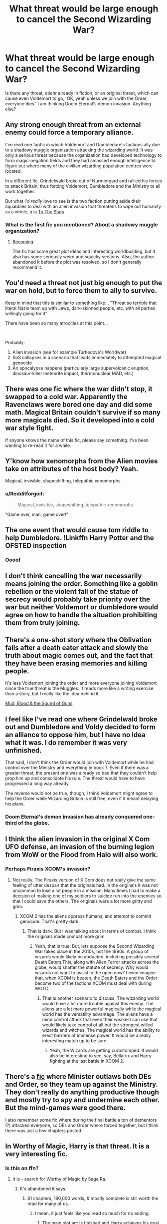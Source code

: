 #+TITLE: What threat would be large enough to cancel the Second Wizarding War?

* What threat would be large enough to cancel the Second Wizarding War?
:PROPERTIES:
:Author: LordMacragge
:Score: 33
:DateUnix: 1584629867.0
:DateShort: 2020-Mar-19
:FlairText: Discussion
:END:
Is there any threat, etiehr already in fiction, or an original threat, which can cause even Voldemort to go, 'OK, yeah unless we join with the Order, everyone dies.' I am thinking Doom Eternal's demon invasion. Anything else?


** Any strong enough threat from an external enemy could force a temporary alliance.

I've read one fanfic in which Voldemort and Dumbledore's factions ally due to a shadowy muggle organization attacking the wizarding world. It was only a serious threat because the organization had developed technology to form magic-negation fields and they had amassed enough intelligence to figure out where many of the civilian wizarding population centres were located.

In a different fic, Grindelwald broke out of Nurmengard and rallied his forces to attack Britain, thus forcing Voldemort, Dumbledore and the Ministry to all work together.

But what I'd /really/ love to see is the two faction putting aside their squabbles to deal with an alien invasion that threatens to wipe out humanity as a whole, à la [[https://tvtropes.org/pmwiki/pmwiki.php/FanFic/ToTheStars][To The Stars]].
:PROPERTIES:
:Author: chiruochiba
:Score: 24
:DateUnix: 1584631109.0
:DateShort: 2020-Mar-19
:END:

*** What is the first fic you mentioned? About a shadowy muggle organization?
:PROPERTIES:
:Author: LordMacragge
:Score: 5
:DateUnix: 1584631563.0
:DateShort: 2020-Mar-19
:END:

**** [[https://www.fanfiction.net/s/5118649/1/Becoming][Becoming]]

The fic has some great plot ideas and interesting worldbuilding, but it also has some seriously weird and squicky sections. Also, the author abandoned it before the plot was resolved, so I don't generally recommend it.
:PROPERTIES:
:Author: chiruochiba
:Score: 7
:DateUnix: 1584631836.0
:DateShort: 2020-Mar-19
:END:


** You'd need a threat not just big enough to put the war on hold, but to force them to ally to survive.

Keep in mind that this is similar to something like... "Threat so terrible that literal Nazis team up with Jews, dark-skinned people, etc. with all parties willingly going for it"

There have been so many atrocities at this point...

​

Probably:

1. Alien invasion (see for example Turtledove's Worldwar)
2. SoS collapses in a scenario that leads immediately to attempted magical genocide
3. An apocalypse happens (particularly large supervolcanic eruption, dinosaur-killer meteorite impact, thermonuclear MAD, etc.)
:PROPERTIES:
:Author: ABZB
:Score: 14
:DateUnix: 1584635008.0
:DateShort: 2020-Mar-19
:END:


** There was one fic where the war didn't stop, it swapped to a cold war. Apparently the Ravenclaws were bored one day and did some math. Magical Britain couldn't survive if so many more magicals died. So it developed into a cold war style fight.

If anyone knows the name of this fic, please say something. I've been wanting to re-read it for a while.
:PROPERTIES:
:Author: Nyanmaru_San
:Score: 15
:DateUnix: 1584645595.0
:DateShort: 2020-Mar-19
:END:


** Y'know how xenomorphs from the Alien movies take on attributes of the host body? Yeah.

Magical, invisible, shapeshifting, telepathic xenomorphs.
:PROPERTIES:
:Author: wordhammer
:Score: 13
:DateUnix: 1584633286.0
:DateShort: 2020-Mar-19
:END:

*** u/Redditforgoit:
#+begin_quote
  Magical, invisible, shapeshifting, telepathic xenomorphs.
#+end_quote

"Game over, man, game over!"
:PROPERTIES:
:Author: Redditforgoit
:Score: 14
:DateUnix: 1584648783.0
:DateShort: 2020-Mar-19
:END:


** The one event that would cause tom riddle to help Dumbledore. !Linkffn Harry Potter and the OFSTED inspection
:PROPERTIES:
:Author: QwopterMain
:Score: 10
:DateUnix: 1584634845.0
:DateShort: 2020-Mar-19
:END:

*** Oooof
:PROPERTIES:
:Author: CinnamonGhoulRL
:Score: 1
:DateUnix: 1584655980.0
:DateShort: 2020-Mar-20
:END:


** I don't think cancelling the war necessarily means joining the order. Something like a goblin rebellion or the violent fall of the statue of secrecy would probably take priority over the war but neither Voldemort or dumbledore would agree on how to handle the situation prohibiting them from truly joining.
:PROPERTIES:
:Author: Yes_I_Know_Im_Stupid
:Score: 7
:DateUnix: 1584630894.0
:DateShort: 2020-Mar-19
:END:


** There's a one-shot story where the Oblivation fails after a death eater attack and slowly the truth about magic comes out, and the fact that they have been erasing memories and killing people.

It's less Voldemort joining the order and more everyone joining Voldemort since the true threat is the Muggles. It reads more like a writing exercise than a story, but I really like the idea behind it.

[[https://www.fanfiction.net/s/3446331/1/][Mud, Blood & the Sound of Guns]]
:PROPERTIES:
:Score: 7
:DateUnix: 1584655366.0
:DateShort: 2020-Mar-20
:END:


** I feel like I've read one where Grindelwald broke out and Dumbledore and Voldy decided to form an alliance to oppose him, but I have no idea what it was. I do remember it was very unfinished.

That said, I don't think the Order would join with Voldemort while he had control over the Ministry and everything in book 7. Even if there was a greater threat, the present one was already so bad that they couldn't help prop him up and consolidate his rule. The threat would have to have progressed a long way already.

The reverse would not be true, though; I think Voldemort might agree to help the Order while Wizarding Britain is still free, even if it meant delaying his plans.
:PROPERTIES:
:Author: Tsorovar
:Score: 5
:DateUnix: 1584632648.0
:DateShort: 2020-Mar-19
:END:

*** Doom Eternal's demon invasion has already conquered one-third of the globe.
:PROPERTIES:
:Author: LordMacragge
:Score: 3
:DateUnix: 1584638307.0
:DateShort: 2020-Mar-19
:END:


** I think the alien invasion in the original X Com UFO defense, an invasion of the burning legion from WoW or the Flood from Halo will also work.
:PROPERTIES:
:Author: HHrPie
:Score: 5
:DateUnix: 1584634377.0
:DateShort: 2020-Mar-19
:END:

*** Perhaps Firaxis XCOM's invasoin?
:PROPERTIES:
:Author: LordMacragge
:Score: 1
:DateUnix: 1584638499.0
:DateShort: 2020-Mar-19
:END:

**** Not really. The Firaxis version of X Com does not really give the same feeling of utter despair that the originals had. In the originals it was not uncommon to lose a lot people in a mission. Many times I had to make a decision of making one of my soldiers to suicide run into the enemies so that I could save the others. The originals were a lot more gritty and grim.
:PROPERTIES:
:Author: HHrPie
:Score: 6
:DateUnix: 1584639540.0
:DateShort: 2020-Mar-19
:END:

***** XCOM 2 has the aliens oppress humans, and attempt to commit genocide. That's pretty dark.
:PROPERTIES:
:Author: LordMacragge
:Score: 1
:DateUnix: 1584797998.0
:DateShort: 2020-Mar-21
:END:

****** That is dark. But I was talking about in terms of combat. I think the originals made combat more grim.
:PROPERTIES:
:Author: HHrPie
:Score: 1
:DateUnix: 1584798450.0
:DateShort: 2020-Mar-21
:END:

******* Yeah, that is true. But, lets suppose the Second Wizarding War takes place in the 2010s, not the 1990s. A group of wizards would likely be abducted, including possibly several Death Eaters.This, along with Alien Terror attacks across the globe, would shatter the statute of secrecy. Why would wizards not want to assist in the open now? I even imagine that, when XCOM is beaten, the Death Eaters and the Order become two of the factions XCOM must deal with during WOTC.
:PROPERTIES:
:Author: LordMacragge
:Score: 1
:DateUnix: 1584799329.0
:DateShort: 2020-Mar-21
:END:

******** That is another scenario to discuss. The wizarding world would have a lot more trouble against this enemy. The aliens are a lot more powerful magically while the magical world has the versatility advantage. The aliens have a mind control attack that even their weakest can use that would likely take control of all but the strongest willed wizards and witches. The magical world has the ability to erect barriers of immense power. It would be a really interesting match up to be sure.
:PROPERTIES:
:Author: HHrPie
:Score: 1
:DateUnix: 1584800277.0
:DateShort: 2020-Mar-21
:END:

********* Yeah, the Wizards are getting curbstomped. It would also be interesting to see, say, Bellatrix and Harry fighting at the last battle in XCOM 2.
:PROPERTIES:
:Author: LordMacragge
:Score: 1
:DateUnix: 1584831899.0
:DateShort: 2020-Mar-22
:END:


** There's a [[https://www.fanfiction.net/s/5216059/1/Of-Elusive-Realities-and-Convincing-Facades][fic]] where Minister outlaws both DEs and Order, so they team up against the Ministry. They don't really do anything productive though and mostly try to spy and undermine each other. But the mind-games were good there.

I also remember some fic where during the final battle a ton of dementors (?) attacked everyone, so DEs and Order where forced together, but I think there was just a few chapters posted.
:PROPERTIES:
:Author: EusebiaRei
:Score: 3
:DateUnix: 1584640511.0
:DateShort: 2020-Mar-19
:END:


** In Worthy of Magic, Harry is that threat. It is a very interesting fic.
:PROPERTIES:
:Author: deatheaten
:Score: 3
:DateUnix: 1584643249.0
:DateShort: 2020-Mar-19
:END:

*** Is this on ffn?
:PROPERTIES:
:Author: Ithitani
:Score: 1
:DateUnix: 1584648823.0
:DateShort: 2020-Mar-19
:END:

**** It is - search for Worthy of Magic by Sage Ra.
:PROPERTIES:
:Author: wordhammer
:Score: 1
:DateUnix: 1584660731.0
:DateShort: 2020-Mar-20
:END:

***** It's abandoned it says.
:PROPERTIES:
:Author: CuriousLurkerPresent
:Score: 1
:DateUnix: 1584669983.0
:DateShort: 2020-Mar-20
:END:

****** 61 chapters, 180,000 words, & mostly complete is still worth the read for many of us.
:PROPERTIES:
:Author: wordhammer
:Score: 1
:DateUnix: 1584671951.0
:DateShort: 2020-Mar-20
:END:

******* I mean, it just feels like you read so much for no ending.
:PROPERTIES:
:Author: CuriousLurkerPresent
:Score: 1
:DateUnix: 1584673024.0
:DateShort: 2020-Mar-20
:END:

******** The main plot arc is finished and Harry achieves his goal. It's for all intents and purposes complete.
:PROPERTIES:
:Author: moomoogoat
:Score: 1
:DateUnix: 1584674994.0
:DateShort: 2020-Mar-20
:END:


** One story had an element like this, but it was more of a subplot of the story than the actual focus of the war.

During the war the dementors had overpopulated and become out of control. They were kissing tons of magicals and muggles - threatening wizard extinction in the country and almost exposing their existence to the muggles.

This led to a truce between the sides so the dementors could be brought under control. If I recall properly, the only way to control the dementors was to feed them, so tons of Azkaban prisoners who had life sentences or about to die were used to feed them.

It was sort of crazy from what I remember. Don't think I finished reading the whole story.
:PROPERTIES:
:Author: Ithitani
:Score: 3
:DateUnix: 1584648661.0
:DateShort: 2020-Mar-19
:END:


** The apocalypse
:PROPERTIES:
:Author: Bleepbloopbotz2
:Score: 2
:DateUnix: 1584639028.0
:DateShort: 2020-Mar-19
:END:


** It would be cool to see an inter-dimensional/demon threat. That kind of fic would be absolutely FULL of twists and turns, and it could definitely make the order and death eaters have to work together.
:PROPERTIES:
:Author: Zhalia_Riddle
:Score: 2
:DateUnix: 1584645311.0
:DateShort: 2020-Mar-19
:END:

*** That, and imagine the Death Eater's reaction when the Doom Slayer, a fucking muggle mind you, kills all the demons and then turns towards Voldemort. Everyone is shitting their pants at that point.
:PROPERTIES:
:Author: LordMacragge
:Score: 1
:DateUnix: 1584650643.0
:DateShort: 2020-Mar-20
:END:


** The Odds Were Never In My Favour, by Antony444:

[[https://m.fanfiction.net/s/11517506/1/The-odds-were-never-in-my-favour]]

It's not yet complete, but there's an ancient all powerful godlike figure called The King who I think is going to be the big bad over Voldemort. Contains a lot of bashing, and the writer is clearly not a native English speaker, but it explores magic pretty well and is quite fun to read.
:PROPERTIES:
:Author: simmonslemons
:Score: 2
:DateUnix: 1584682331.0
:DateShort: 2020-Mar-20
:END:


** Zombie apocalypse, The Reapers from Mass Effect attack Earth and jump dimensions, an pandemic of some disease which could be immune to magic/strips I'll persons of their magic----> Secrecy is broken.....etc
:PROPERTIES:
:Author: Masteroux
:Score: 1
:DateUnix: 1584654683.0
:DateShort: 2020-Mar-20
:END:


** Elder Gods being awoken
:PROPERTIES:
:Author: panda-goddess
:Score: 1
:DateUnix: 1584666723.0
:DateShort: 2020-Mar-20
:END:


** Nuclear war maybe.
:PROPERTIES:
:Author: 15_Redstones
:Score: 1
:DateUnix: 1584793856.0
:DateShort: 2020-Mar-21
:END:


** Some inspiration from the muggle world...some magical version of the coronavirus
:PROPERTIES:
:Author: Chess345
:Score: 0
:DateUnix: 1584669675.0
:DateShort: 2020-Mar-20
:END:

